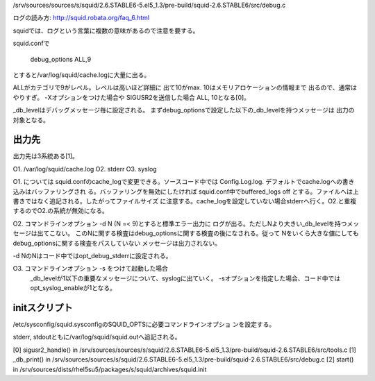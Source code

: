 /srv/sources/sources/s/squid/2.6.STABLE6-5.el5_1.3/pre-build/squid-2.6.STABLE6/src/debug.c


ログの読み方:
http://squid.robata.org/faq_6.html

squidでは、ログという言葉に複数の意味があるので注意を要する。

squid.confで

	debug_options ALL,9

とすると/var/log/squid/cache.logに大量に出る。

ALLがカテゴリで9がレベル。レベルは高いほど詳細に
出て10がmax. 10はメモリアロケーションの情報まで
出るので、通常はやりすぎ。 -Xオプションをつけた場合や
SIGUSR2を送信した場合 ALL, 10となる[0]。


_db_levelはデバッグメッセージ毎に設定される。
まずdebug_optionsで設定した以下の_db_levelを持つメッセージは
出力の対象となる。

出力先
---------
出力先は3系統ある[1]。

O1. /var/log/squid/cache.log
O2. stderr
O3. syslog

O1. については squid.confのcache_logで変更できる。ソースコード中では
Config.Log.log.  デフォルトでcache.logへの書き込みはバッファリングされ
る。バッファリングを無効にしたければ squid.conf中でbuffered_logs off 
とする。ファイルへは上書きではなく追記される。したがってファイルサイズ
に注意する。cache_logを設定していない場合stderrへ行く。O2.と重複
するのでO2.の系統が無効になる。

O2. コマンドラインオプション -d N (N =< 9)とすると標準エラー出力に
ログが出る。ただしNより大きい_db_levelを持つメッセージは出てこない。
このNに関する検査はdebug_optionsに関する検査の後になされる。従って
Nをいくら大きな値にしてもdebug_optionsに関する検査をパスしていない
メッセージは出力されない。

-d NのNはコード中ではopt_debug_stderrに設定される。

O3. コマンドラインオプション -s をつけて起動した場合
    _db_levelが1以下の重要なメッセージについて、syslogに出ていく。
    -sオプションを指定した場合、コード中ではopt_syslog_enableが1となる。

initスクリプト
---------------------
/etc/sysconfig/squid.sysconfigのSQUID_OPTSに必要コマンドラインオプショ
ンを設定する。

stderr, stdoutともに/var/log/squid/squid.outへ追記される。




[0] sigusr2_handle() in /srv/sources/sources/s/squid/2.6.STABLE6-5.el5_1.3/pre-build/squid-2.6.STABLE6/src/tools.c
[1] _db_print() in /srv/sources/sources/s/squid/2.6.STABLE6-5.el5_1.3/pre-build/squid-2.6.STABLE6/src/debug.c
[2] start() in /srv/sources/dists/rhel5su5/packages/s/squid/archives/squid.init

